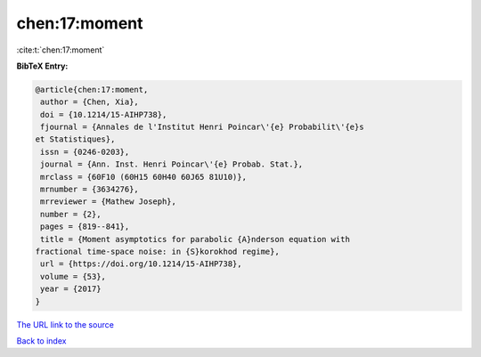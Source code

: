 chen:17:moment
==============

:cite:t:`chen:17:moment`

**BibTeX Entry:**

.. code-block:: bibtex

   @article{chen:17:moment,
    author = {Chen, Xia},
    doi = {10.1214/15-AIHP738},
    fjournal = {Annales de l'Institut Henri Poincar\'{e} Probabilit\'{e}s
   et Statistiques},
    issn = {0246-0203},
    journal = {Ann. Inst. Henri Poincar\'{e} Probab. Stat.},
    mrclass = {60F10 (60H15 60H40 60J65 81U10)},
    mrnumber = {3634276},
    mrreviewer = {Mathew Joseph},
    number = {2},
    pages = {819--841},
    title = {Moment asymptotics for parabolic {A}nderson equation with
   fractional time-space noise: in {S}korokhod regime},
    url = {https://doi.org/10.1214/15-AIHP738},
    volume = {53},
    year = {2017}
   }
`The URL link to the source <ttps://doi.org/10.1214/15-AIHP738}>`_


`Back to index <../By-Cite-Keys.html>`_
